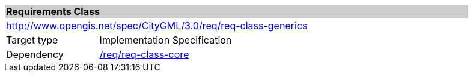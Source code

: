 [[rc_generics]]
[cols="1,4",width="90%"]
|===
2+|*Requirements Class* {set:cellbgcolor:#CACCCE}
2+|http://www.opengis.net/spec/CityGML/3.0/req/req-class-generics {set:cellbgcolor:#FFFFFF}
|Target type |Implementation Specification
|Dependency |<<rc_core,/req/req-class-core>>
|===
